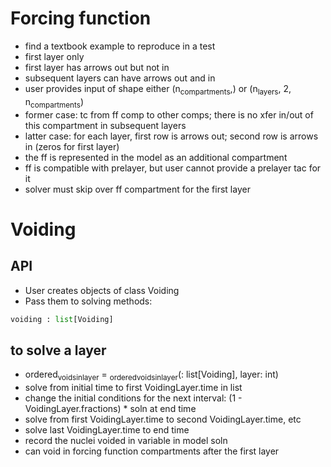 
* Forcing function
+ find a textbook example to reproduce in a test
+ first layer only
+ first layer has arrows out but not in
+ subsequent layers can have arrows out and in
+ user provides input of shape either (n_compartments,) or (n_layers, 2, n_compartments)
+ former case: tc from ff comp to other comps; there is no xfer in/out of this compartment in subsequent layers
+ latter case: for each layer, first row is arrows out; second row is arrows in (zeros for first layer)
+ the ff is represented in the model as an additional compartment
+ ff is compatible with prelayer, but user cannot provide a prelayer tac for it
+ solver must skip over ff compartment for the first layer

* Voiding
** API
+ User creates objects of class Voiding
+ Pass them to solving methods:
#+begin_src python
voiding : list[Voiding]
#+end_src

** to solve a layer
+ ordered_voids_in_layer = _ordered_voids_in_layer(: list[Voiding], layer: int)
+ solve from initial time to first VoidingLayer.time in list
+ change the initial conditions for the next interval: (1 - VoidingLayer.fractions) * soln at end time
+ solve from first VoidingLayer.time to second VoidingLayer.time, etc
+ solve last VoidingLayer.time to end time
+ record the nuclei voided in variable in model soln
+ can void in forcing function compartments after the first layer
